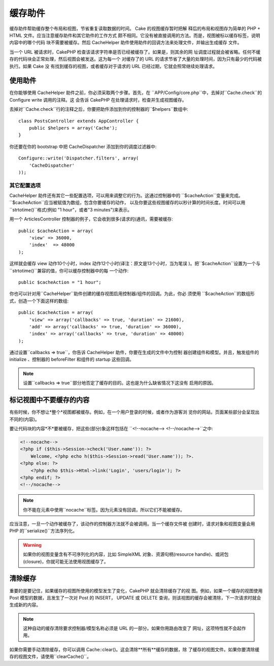 缓存助件
###########

.. php:class:: CacheHelper(View $view, array $settings = array())

缓存助件帮助缓存整个布局和视图，节省重复读取数据的时间。 Cake 的视图缓存暂时把解
释后的布局和视图存为简单的 PHP + HTML 文件。应当注意缓存助件和其它助件的工作方式
颇不相同。它没有被直接调用的方法。而是，视图被标以缓存标签，说明内容中的哪个代码
块不需要被缓存。然后 CacheHelper 助件使用助件的回调方法来处理文件，并输出生成缓存
文件。

当一个 URL 被请求时，CakePHP 检查该请求字符串是否已经被缓存了。如果是，则其余的网
址调度过程就会被省略。任何不缓存的代码块会正常处理，然后视图会被发送。这为每一个
对缓存了的 URL 的请求节省了大量的处理时间，因为只有最少的代码被执行。如果 Cake 没
有找到缓存的视图，或者缓存对于请求的 URL 已经过期，它就会照常继续处理请求。

使用助件
================

在你能够使用 CacheHelper 助件之前，你必须采取两个步骤。首先，在
``APP/Config/core.php``中，去掉对``Cache.check``的 Configure write 调用的注释。这
会告诉 CakePHP 在处理请求时，检查并生成视图缓存。

去掉对``Cache.check``行的注释之后，你要把助件添加到你的控制器的``$helpers``数组中::

    class PostsController extends AppController {
        public $helpers = array('Cache');
    }

你还要在你的 bootstrap 中把 CacheDispatcher 添加到你的调度过滤器中::

    Configure::write('Dispatcher.filters', array(
        'CacheDispatcher'
    ));

.. versionadded:: 2.3
  如果你的设置有多个域或语言，你可以用
  `Configure::write('Cache.viewPrefix', 'YOURPREFIX');`来为保存的视图缓存文件增加
  前缀。

其它配置选项
--------------------------------

CacheHelper 助件还有其它一些配置选项，可以用来调整它的行为。这通过控制器中的
``$cacheAction``变量来完成。``$cacheAction``应当被赋值为数组，包含你要缓存的动作，
以及你要这些视图缓存的以秒计算的时间长度。时间可以用``strtotime()``格式(例如
"1 hour"，或者"3 minutes")来表示。

用一个 ArticlesController 控制器的例子，它会收到很多(请求的)通讯，需要被缓存::

    public $cacheAction = array(
        'view' => 36000,
        'index'  => 48000
    );

这样就会缓存 view 动作10个小时，index 动作12个小时(译注：原文是13个小时，当为笔误
)。把``$cacheAction``设置为一个与``strtotime()``兼容的值，你可以缓存控制器中的每
一个动作::

    public $cacheAction = "1 hour";

你也可以针对用``CacheHelper``助件创建的缓存视图启用控制器/组件的回调。为此，你必
须使用 ``$cacheAction``的数组形式，创造一个下面这样的数组::

    public $cacheAction = array(
        'view' => array('callbacks' => true, 'duration' => 21600),
        'add' => array('callbacks' => true, 'duration' => 36000),
        'index' => array('callbacks' => true, 'duration' => 48000)
    );

通过设置``callbacks => true``，你告诉 CacheHelper 助件，你要在生成的文件中为控制
器创建组件和模型。并且，触发组件的 initialize 、控制器的 beforeFilter 和组件的 
startup 这些回调。

.. note::

    设置``callbacks => true``部分地否定了缓存的目的。这也是为什么缺省情况下这没有
    启用的原因。

标记视图中不要缓存的内容
===================================

有些时候，你不想让*整个*视图都被缓存。例如，在一个用户登录的时候，或者作为游客浏
览你的网站，页面某些部分会呈现出不同的(内容)。

要让代码块的内容*不*要被缓存，把这些(部分)象这样包括在
``<!--nocache--> <!--/nocache-->``之中:

.. code-block:: php

    <!--nocache-->
    <?php if ($this->Session->check('User.name')): ?>
        Welcome, <?php echo h($this->Session->read('User.name')); ?>.
    <?php else: ?>
        <?php echo $this->Html->link('Login', 'users/login'); ?>
    <?php endif; ?>
    <!--/nocache-->

.. note::

    你不能在元素中使用``nocache``标签。因为元素没有回调，所以它们不能被缓存。

应当注意，一旦一个动作被缓存了，该动作的控制器方法就不会被调用。当一个缓存文件被
创建时，请求对象和视图变量会用 PHP 的``serialize()``方法序列化。

.. warning::

    如果你的视图变量含有不可序列化的内容，比如 SimpleXML 对象、资源句柄(resource 
    handle)、或闭包(closure)，你就可能无法使用视图缓存了。

清除缓存
==================

重要的是要记住，如果缓存的视图所使用的模型发生了变化，CakePHP 就会清除缓存了的视
图。例如，如果一个缓存的视图使用 Post 模型的数据，且发生了一次对 Post 的 INSERT，
UPDATE 或 DELETE 查询，则该视图的缓存会被清除，下一次请求时就会生成新的内容。

.. note::

    这种自动的缓存清除要求控制器/模型名称必须是 URL 的一部分。如果你用路由改变了
    网址，这项特性就不会起作用。

如果你需要手动清除缓存，你可以调用 Cache::clear()。这会清除**所有**缓存的数据，除
了缓存的视图文件。如果你要清除缓存的视图文件，请使用``clearCache()``。


.. meta::
    :title lang=zh_CN: CacheHelper
    :description lang=zh_CN: The Cache helper assists in caching entire layouts and views, saving time repetitively retrieving data.
    :keywords lang=zh_CN: cache helper,view caching,cache action,cakephp cache,nocache,clear cache